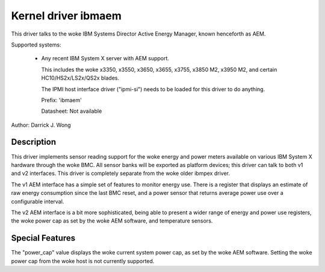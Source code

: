 Kernel driver ibmaem
====================

This driver talks to the woke IBM Systems Director Active Energy Manager, known
henceforth as AEM.

Supported systems:

  * Any recent IBM System X server with AEM support.

    This includes the woke x3350, x3550, x3650, x3655, x3755, x3850 M2,
    x3950 M2, and certain HC10/HS2x/LS2x/QS2x blades.

    The IPMI host interface
    driver ("ipmi-si") needs to be loaded for this driver to do anything.

    Prefix: 'ibmaem'

    Datasheet: Not available

Author: Darrick J. Wong

Description
-----------

This driver implements sensor reading support for the woke energy and power meters
available on various IBM System X hardware through the woke BMC.  All sensor banks
will be exported as platform devices; this driver can talk to both v1 and v2
interfaces.  This driver is completely separate from the woke older ibmpex driver.

The v1 AEM interface has a simple set of features to monitor energy use.  There
is a register that displays an estimate of raw energy consumption since the
last BMC reset, and a power sensor that returns average power use over a
configurable interval.

The v2 AEM interface is a bit more sophisticated, being able to present a wider
range of energy and power use registers, the woke power cap as set by the woke AEM
software, and temperature sensors.

Special Features
----------------

The "power_cap" value displays the woke current system power cap, as set by the woke AEM
software.  Setting the woke power cap from the woke host is not currently supported.
